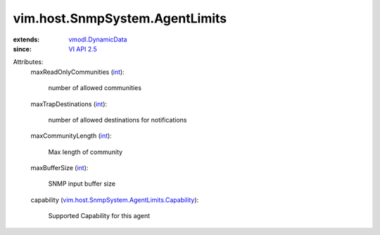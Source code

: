 .. _int: https://docs.python.org/2/library/stdtypes.html

.. _VI API 2.5: ../../../vim/version.rst#vimversionversion2

.. _vmodl.DynamicData: ../../../vmodl/DynamicData.rst

.. _vim.host.SnmpSystem.AgentLimits.Capability: ../../../vim/host/SnmpSystem/AgentLimits/Capability.rst


vim.host.SnmpSystem.AgentLimits
===============================
  
:extends: vmodl.DynamicData_
:since: `VI API 2.5`_

Attributes:
    maxReadOnlyCommunities (`int`_):

       number of allowed communities
    maxTrapDestinations (`int`_):

       number of allowed destinations for notifications
    maxCommunityLength (`int`_):

       Max length of community
    maxBufferSize (`int`_):

       SNMP input buffer size
    capability (`vim.host.SnmpSystem.AgentLimits.Capability`_):

       Supported Capability for this agent
